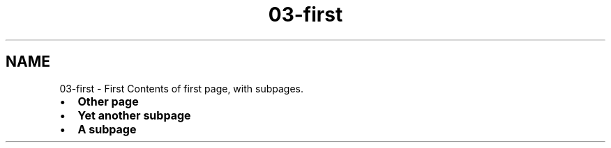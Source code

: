 .TH "03-first" 3 "Thu Jan 17 2019" "CppLogging" \" -*- nroff -*-
.ad l
.nh
.SH NAME
03-first \- First 
Contents of first page, with subpages\&.
.PP
.IP "\(bu" 2
\fBOther page\fP
.IP "\(bu" 2
\fBYet another subpage\fP
.IP "\(bu" 2
\fBA subpage\fP 
.PP


